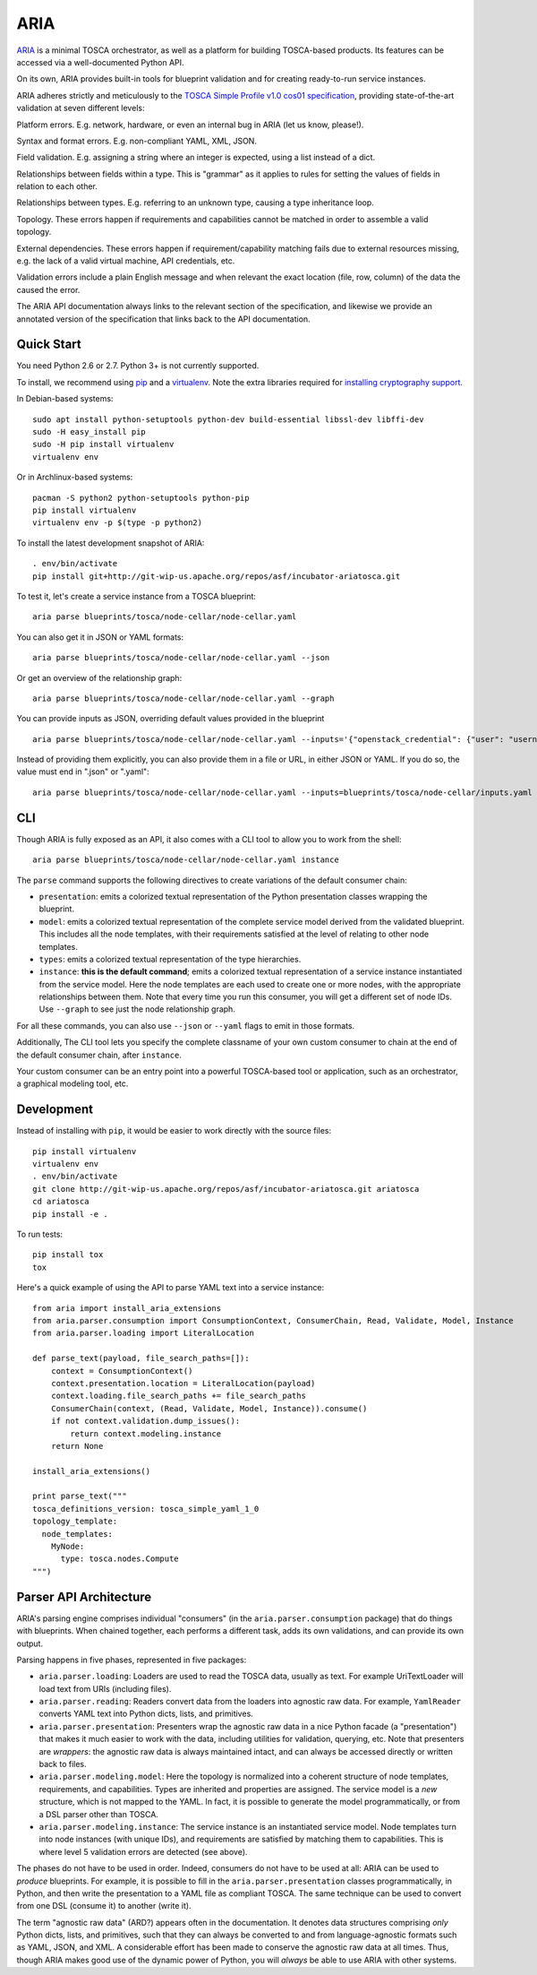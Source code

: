 ARIA
====

|Build Status| |Appveyor Build Status| |License| |PyPI Release| |Python Versions| |Wheel| |Contributors| |Open Pull Requests| |Closed Pull Requests|

`ARIA <http://ariatosca.org/>`__ is a minimal TOSCA orchestrator, as
well as a platform for building TOSCA-based products. Its features can
be accessed via a well-documented Python API.

On its own, ARIA provides built-in tools for blueprint validation and
for creating ready-to-run service instances.

ARIA adheres strictly and meticulously to the `TOSCA Simple Profile v1.0
cos01
specification <http://docs.oasis-open.org/tosca/TOSCA-Simple-Profile-YAML/v1.0/cos01/TOSCA-Simple-Profile-YAML-v1.0-cos01.html>`__,
providing state-of-the-art validation at seven different levels:

.. raw:: html

   <ol start="0">

.. raw:: html

   <li>

Platform errors. E.g. network, hardware, or even an internal bug in ARIA
(let us know, please!).

.. raw:: html

   </li>

.. raw:: html

   <li>

Syntax and format errors. E.g. non-compliant YAML, XML, JSON.

.. raw:: html

   </li>

.. raw:: html

   <li>

Field validation. E.g. assigning a string where an integer is expected,
using a list instead of a dict.

.. raw:: html

   </li>

.. raw:: html

   <li>

Relationships between fields within a type. This is "grammar" as it
applies to rules for setting the values of fields in relation to each
other.

.. raw:: html

   </li>

.. raw:: html

   <li>

Relationships between types. E.g. referring to an unknown type, causing
a type inheritance loop.

.. raw:: html

   </li>

.. raw:: html

   <li>

Topology. These errors happen if requirements and capabilities cannot be
matched in order to assemble a valid topology.

.. raw:: html

   </li>

.. raw:: html

   <li>

External dependencies. These errors happen if requirement/capability
matching fails due to external resources missing, e.g. the lack of a
valid virtual machine, API credentials, etc.

.. raw:: html

   </li>

.. raw:: html

   </ol>

Validation errors include a plain English message and when relevant the
exact location (file, row, column) of the data the caused the error.

The ARIA API documentation always links to the relevant section of the
specification, and likewise we provide an annotated version of the
specification that links back to the API documentation.

Quick Start
-----------

You need Python 2.6 or 2.7. Python 3+ is not currently supported.

To install, we recommend using `pip <https://pip.pypa.io/>`__ and a
`virtualenv <https://virtualenv.pypa.io/en/stable/>`__. Note the extra libraries required for `installing cryptography support <https://cryptography.io/en/latest/installation/>`__.

In Debian-based systems:

::

    sudo apt install python-setuptools python-dev build-essential libssl-dev libffi-dev
    sudo -H easy_install pip
    sudo -H pip install virtualenv
    virtualenv env

Or in Archlinux-based systems:

::

    pacman -S python2 python-setuptools python-pip
    pip install virtualenv
    virtualenv env -p $(type -p python2)

To install the latest development snapshot of ARIA:

::

    . env/bin/activate
    pip install git+http://git-wip-us.apache.org/repos/asf/incubator-ariatosca.git

To test it, let's create a service instance from a TOSCA blueprint:

::

    aria parse blueprints/tosca/node-cellar/node-cellar.yaml

You can also get it in JSON or YAML formats:

::

    aria parse blueprints/tosca/node-cellar/node-cellar.yaml --json

Or get an overview of the relationship graph:

::

    aria parse blueprints/tosca/node-cellar/node-cellar.yaml --graph

You can provide inputs as JSON, overriding default values provided in
the blueprint

::

    aria parse blueprints/tosca/node-cellar/node-cellar.yaml --inputs='{"openstack_credential": {"user": "username"}}'

Instead of providing them explicitly, you can also provide them in a
file or URL, in either JSON or YAML. If you do so, the value must end in
".json" or ".yaml":

::

    aria parse blueprints/tosca/node-cellar/node-cellar.yaml --inputs=blueprints/tosca/node-cellar/inputs.yaml

CLI
---

Though ARIA is fully exposed as an API, it also comes with a CLI tool to
allow you to work from the shell:

::

    aria parse blueprints/tosca/node-cellar/node-cellar.yaml instance

The ``parse`` command supports the following directives to create
variations of the default consumer chain:

-  ``presentation``: emits a colorized textual representation of the
   Python presentation classes wrapping the blueprint.
-  ``model``: emits a colorized textual representation of the complete
   service model derived from the validated blueprint. This includes all
   the node templates, with their requirements satisfied at the level of
   relating to other node templates.
-  ``types``: emits a colorized textual representation of the type
   hierarchies.
-  ``instance``: **this is the default command**; emits a colorized
   textual representation of a service instance instantiated from the
   service model. Here the node templates are each used to create one or
   more nodes, with the appropriate relationships between them. Note
   that every time you run this consumer, you will get a different set
   of node IDs. Use ``--graph`` to see just the node relationship graph.

For all these commands, you can also use ``--json`` or ``--yaml`` flags
to emit in those formats.

Additionally, The CLI tool lets you specify the complete classname of
your own custom consumer to chain at the end of the default consumer
chain, after ``instance``.

Your custom consumer can be an entry point into a powerful TOSCA-based
tool or application, such as an orchestrator, a graphical modeling tool,
etc.

Development
-----------

Instead of installing with ``pip``, it would be easier to work directly
with the source files:

::

    pip install virtualenv
    virtualenv env
    . env/bin/activate
    git clone http://git-wip-us.apache.org/repos/asf/incubator-ariatosca.git ariatosca
    cd ariatosca
    pip install -e .

To run tests:

::

    pip install tox
    tox

Here's a quick example of using the API to parse YAML text into a
service instance:

::

    from aria import install_aria_extensions
    from aria.parser.consumption import ConsumptionContext, ConsumerChain, Read, Validate, Model, Instance
    from aria.parser.loading import LiteralLocation

    def parse_text(payload, file_search_paths=[]):
        context = ConsumptionContext()
        context.presentation.location = LiteralLocation(payload)
        context.loading.file_search_paths += file_search_paths
        ConsumerChain(context, (Read, Validate, Model, Instance)).consume()
        if not context.validation.dump_issues():
            return context.modeling.instance
        return None

    install_aria_extensions()

    print parse_text("""
    tosca_definitions_version: tosca_simple_yaml_1_0
    topology_template:
      node_templates:
        MyNode:
          type: tosca.nodes.Compute
    """)

Parser API Architecture
-----------------------

ARIA's parsing engine comprises individual "consumers" (in the
``aria.parser.consumption`` package) that do things with blueprints.
When chained together, each performs a different task, adds its own
validations, and can provide its own output.

Parsing happens in five phases, represented in five packages:

-  ``aria.parser.loading``: Loaders are used to read the TOSCA data,
   usually as text. For example UriTextLoader will load text from URIs
   (including files).
-  ``aria.parser.reading``: Readers convert data from the loaders into
   agnostic raw data. For example, ``YamlReader`` converts YAML text
   into Python dicts, lists, and primitives.
-  ``aria.parser.presentation``: Presenters wrap the agnostic raw data
   in a nice Python facade (a "presentation") that makes it much easier
   to work with the data, including utilities for validation, querying,
   etc. Note that presenters are *wrappers*: the agnostic raw data is
   always maintained intact, and can always be accessed directly or
   written back to files.
-  ``aria.parser.modeling.model``: Here the topology is normalized into
   a coherent structure of node templates, requirements, and
   capabilities. Types are inherited and properties are assigned. The
   service model is a *new* structure, which is not mapped to the YAML.
   In fact, it is possible to generate the model programmatically, or
   from a DSL parser other than TOSCA.
-  ``aria.parser.modeling.instance``: The service instance is an
   instantiated service model. Node templates turn into node instances
   (with unique IDs), and requirements are satisfied by matching them to
   capabilities. This is where level 5 validation errors are detected
   (see above).

The phases do not have to be used in order. Indeed, consumers do not
have to be used at all: ARIA can be used to *produce* blueprints. For
example, it is possible to fill in the ``aria.parser.presentation``
classes programmatically, in Python, and then write the presentation to
a YAML file as compliant TOSCA. The same technique can be used to
convert from one DSL (consume it) to another (write it).

The term "agnostic raw data" (ARD?) appears often in the documentation.
It denotes data structures comprising *only* Python dicts, lists, and
primitives, such that they can always be converted to and from
language-agnostic formats such as YAML, JSON, and XML. A considerable
effort has been made to conserve the agnostic raw data at all times.
Thus, though ARIA makes good use of the dynamic power of Python, you
will *always* be able to use ARIA with other systems.

.. |Build Status| image:: https://travis-ci.org/apache/incubator-ariatosca.svg?branch=master
   :target: https://travis-ci.org/apache/incubator-ariatosca
.. |Appveyor Build Status| image:: https://ci.appveyor.com/api/projects/status/ltv89jk63ahiu306?svg=true
   :target: https://ci.appveyor.com/project/ApacheSoftwareFoundation/incubator-ariatosca/history
.. |License| image:: https://img.shields.io/badge/License-Apache%202.0-blue.svg
   :target: https://opensource.org/licenses/Apache-2.0
.. |PyPI Release| image:: https://img.shields.io/pypi/v/ariatosca.svg?style=plastic
   :target: https://pypi.python.org/pypi/ariatosca
.. |Python Versions| image:: https://img.shields.io/pypi/pyversions/ariatosca.svg?style=plastic
.. |Wheel| image:: https://img.shields.io/pypi/wheel/ariatosca.svg?style=plastic
.. |Contributors| image:: https://img.shields.io/github/contributors/apache/incubator-ariatosca.svg?style=plastic
.. |Open Pull Requests| image:: https://img.shields.io/github/issues-pr/apache/incubator-ariatosca.svg?style=plastic
   :target: https://github.com/apache/incubator-ariatosca/pulls
.. |Closed Pull Requests| image:: https://img.shields.io/github/issues-pr-closed-raw/apache/incubator-ariatosca.svg?style=plastic
   :target: https://github.com/apache/incubator-ariatosca/pulls?q=is%3Apr+is%3Aclosed
